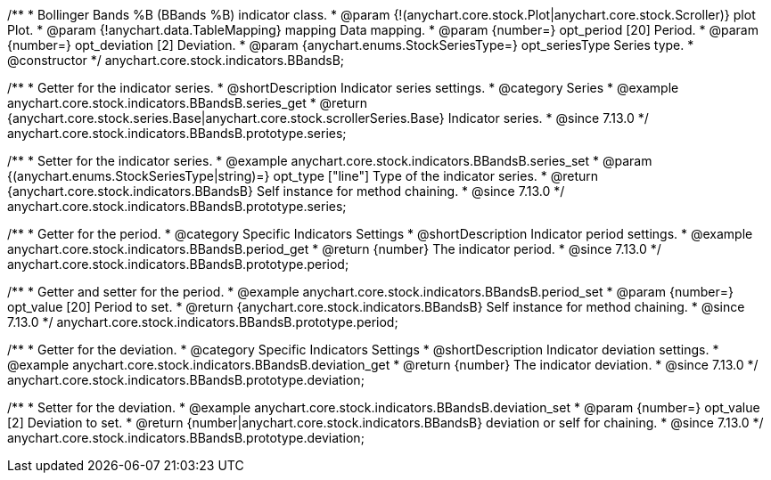 /**
 * Bollinger Bands %B (BBands %B) indicator class.
 * @param {!(anychart.core.stock.Plot|anychart.core.stock.Scroller)} plot Plot.
 * @param {!anychart.data.TableMapping} mapping Data mapping.
 * @param {number=} opt_period [20] Period.
 * @param {number=} opt_deviation [2] Deviation.
 * @param {anychart.enums.StockSeriesType=} opt_seriesType Series type.
 * @constructor
 */
anychart.core.stock.indicators.BBandsB;

//----------------------------------------------------------------------------------------------------------------------
//
//  anychart.core.stock.indicators.BBandsB.prototype.series
//
//----------------------------------------------------------------------------------------------------------------------

/**
 * Getter for the indicator series.
 * @shortDescription Indicator series settings.
 * @category Series
 * @example anychart.core.stock.indicators.BBandsB.series_get
 * @return {anychart.core.stock.series.Base|anychart.core.stock.scrollerSeries.Base} Indicator series.
 * @since 7.13.0
 */
anychart.core.stock.indicators.BBandsB.prototype.series;

/**
 * Setter for the indicator series.
 * @example anychart.core.stock.indicators.BBandsB.series_set
 * @param {(anychart.enums.StockSeriesType|string)=} opt_type ["line"] Type of the indicator series.
 * @return {anychart.core.stock.indicators.BBandsB} Self instance for method chaining.
 * @since 7.13.0
 */
anychart.core.stock.indicators.BBandsB.prototype.series;

//----------------------------------------------------------------------------------------------------------------------
//
//  anychart.core.stock.indicators.BBandsB.prototype.period
//
//----------------------------------------------------------------------------------------------------------------------

/**
 * Getter for the period.
 * @category Specific Indicators Settings
 * @shortDescription Indicator period settings.
 * @example anychart.core.stock.indicators.BBandsB.period_get
 * @return {number} The indicator period.
 * @since 7.13.0
 */
anychart.core.stock.indicators.BBandsB.prototype.period;

/**
 * Getter and setter for the period.
 * @example anychart.core.stock.indicators.BBandsB.period_set
 * @param {number=} opt_value [20] Period to set.
 * @return {anychart.core.stock.indicators.BBandsB} Self instance for method chaining.
 * @since 7.13.0
 */
anychart.core.stock.indicators.BBandsB.prototype.period;

//----------------------------------------------------------------------------------------------------------------------
//
//  anychart.core.stock.indicators.BBandsB.prototype.deviation
//
//----------------------------------------------------------------------------------------------------------------------

/**
 * Getter for the deviation.
 * @category Specific Indicators Settings
 * @shortDescription Indicator deviation settings.
 * @example anychart.core.stock.indicators.BBandsB.deviation_get
 * @return {number} The indicator deviation.
 * @since 7.13.0
 */
anychart.core.stock.indicators.BBandsB.prototype.deviation;

/**
 * Setter for the deviation.
 * @example anychart.core.stock.indicators.BBandsB.deviation_set
 * @param {number=} opt_value [2] Deviation to set.
 * @return {number|anychart.core.stock.indicators.BBandsB} deviation or self for chaining.
 * @since 7.13.0
 */
anychart.core.stock.indicators.BBandsB.prototype.deviation;

